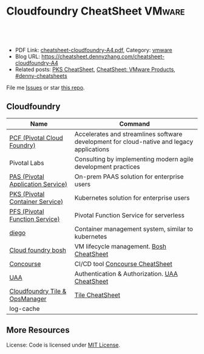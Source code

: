 * Cloudfoundry CheatSheet                                                    :VMware:
:PROPERTIES:
:type:     pivotal, pks, vmware
:export_file_name: cheatsheet-cloudfoundry-A4.pdf
:END:

#+BEGIN_HTML
<a href="https://github.com/dennyzhang/cheatsheet.dennyzhang.com/tree/master/cheatsheet-cloudfoundry-A4"><img align="right" width="200" height="183" src="https://www.dennyzhang.com/wp-content/uploads/denny/watermark/github.png" /></a>
<div id="the whole thing" style="overflow: hidden;">
<div style="float: left; padding: 5px"> <a href="https://www.linkedin.com/in/dennyzhang001"><img src="https://www.dennyzhang.com/wp-content/uploads/sns/linkedin.png" alt="linkedin" /></a></div>
<div style="float: left; padding: 5px"><a href="https://github.com/dennyzhang"><img src="https://www.dennyzhang.com/wp-content/uploads/sns/github.png" alt="github" /></a></div>
<div style="float: left; padding: 5px"><a href="https://www.dennyzhang.com/slack" target="_blank" rel="nofollow"><img src="https://www.dennyzhang.com/wp-content/uploads/sns/slack.png" alt="slack"/></a></div>
</div>

<br/><br/>
<a href="http://makeapullrequest.com" target="_blank" rel="nofollow"><img src="https://img.shields.io/badge/PRs-welcome-brightgreen.svg" alt="PRs Welcome"/></a>
#+END_HTML

- PDF Link: [[https://github.com/dennyzhang/cheatsheet.dennyzhang.com/blob/master/cheatsheet-cloudfoundry-A4/cheatsheet-cloudfoundry-A4.pdf][cheatsheet-cloudfoundry-A4.pdf]], Category: [[https://cheatsheet.dennyzhang.com/category/vmware/][vmware]]
- Blog URL: https://cheatsheet.dennyzhang.com/cheatsheet-cloudfoundry-A4
- Related posts: [[https://cheatsheet.dennyzhang.com/cheatsheet-pks-A4][PKS CheatSheet]], [[https://cheatsheet.dennyzhang.com/cheatsheet-vmware-A4][CheatSheet: VMware Products]], [[https://github.com/topics/denny-cheatsheets][#denny-cheatsheets]]

File me [[https://github.com/DennyZhang/cheatsheet-cloudfoundry-A4/issues][Issues]] or star [[https://github.com/DennyZhang/cheatsheet-cloudfoundry-A4][this repo]].

** Cloudfoundry
| Name                              | Command                                                                                   |
|-----------------------------------+-------------------------------------------------------------------------------------------|
| [[https://pivotal.io/platform][PCF (Pivotal Cloud Foundry)]]       | Accelerates and streamlines software development for cloud-native and legacy applications |
| Pivotal Labs                      | Consulting by implementing modern agile development practices                             |
| [[https://pivotal.io/platform/pivotal-application-service][PAS (Pivotal Application Service)]] | On-prem PAAS solution for enterprise users                                                |
| [[https://pivotal.io/platform/pivotal-container-service][PKS (Pivotal Container Service)]]   | Kubernetes solution for enterprise users                                                  |
| [[https://pivotal.io/platform/pivotal-function-service][PFS (Pivotal Function Service)]]    | Pivotal Function Service for serverless                                                   |
| [[https://docs.cloudfoundry.org/concepts/diego/diego-architecture.html][diego]]                             | Container management system, similar to kubernetes                                        |
| [[https://bosh.io/docs/][Cloud foundry bosh]]                | VM lifecycle management. [[https://cheatsheet.dennyzhang.com/cheatsheet-bosh-A4][Bosh CheatSheet]]                                                  |
| [[https://github.com/starkandwayne/concourse-tutorial][Concourse]]                         | CI/CD tool [[https://cheatsheet.dennyzhang.com/cheatsheet-concourse-A4][Concourse CheatSheet]]                                                           |
| [[https://docs.cloudfoundry.org/credhub/][UAA]]                               | Authentication & Authorization. [[https://cheatsheet.dennyzhang.com/cheatsheet-uaa-A4][UAA CheatSheet]]                                            |
| [[https://docs.pivotal.io/tiledev/1-12/tile-basics.html][Cloudfoundry Tile & OpsManager]]    | [[https://cheatsheet.dennyzhang.com/cheatsheet-tile-A4][Tile CheatSheet]]                                                                           |
| log-cache                         |                                                                                           |
** More Resources

License: Code is licensed under [[https://www.dennyzhang.com/wp-content/mit_license.txt][MIT License]].
#+BEGIN_HTML
<a href="https://www.dennyzhang.com"><img align="right" width="201" height="268" src="https://raw.githubusercontent.com/USDevOps/mywechat-slack-group/master/images/denny_201706.png"></a>
<a href="https://www.dennyzhang.com"><img align="right" src="https://raw.githubusercontent.com/USDevOps/mywechat-slack-group/master/images/dns_small.png"></a>

<a href="https://www.linkedin.com/in/dennyzhang001"><img align="bottom" src="https://www.dennyzhang.com/wp-content/uploads/sns/linkedin.png" alt="linkedin" /></a>
<a href="https://github.com/dennyzhang"><img align="bottom"src="https://www.dennyzhang.com/wp-content/uploads/sns/github.png" alt="github" /></a>
<a href="https://www.dennyzhang.com/slack" target="_blank" rel="nofollow"><img align="bottom" src="https://www.dennyzhang.com/wp-content/uploads/sns/slack.png" alt="slack"/></a>
#+END_HTML
* org-mode configuration                                           :noexport:
#+STARTUP: overview customtime noalign logdone showall
#+DESCRIPTION:
#+KEYWORDS:
#+LATEX_HEADER: \usepackage[margin=0.6in]{geometry}
#+LaTeX_CLASS_OPTIONS: [8pt]
#+LATEX_HEADER: \usepackage[english]{babel}
#+LATEX_HEADER: \usepackage{lastpage}
#+LATEX_HEADER: \usepackage{fancyhdr}
#+LATEX_HEADER: \pagestyle{fancy}
#+LATEX_HEADER: \fancyhf{}
#+LATEX_HEADER: \rhead{Updated: \today}
#+LATEX_HEADER: \rfoot{\thepage\ of \pageref{LastPage}}
#+LATEX_HEADER: \lfoot{\href{https://github.com/dennyzhang/cheatsheet.dennyzhang.com/tree/master/cheatsheet-cloudfoundry-A4}{GitHub: https://github.com/dennyzhang/cheatsheet.dennyzhang.com/tree/master/cheatsheet-cloudfoundry-A4}}
#+LATEX_HEADER: \lhead{\href{https://cheatsheet.dennyzhang.com/cheatsheet-slack-A4}{Blog URL: https://cheatsheet.dennyzhang.com/cheatsheet-cloudfoundry-A4}}
#+AUTHOR: Denny Zhang
#+EMAIL:  denny@dennyzhang.com
#+TAGS: noexport(n)
#+PRIORITIES: A D C
#+OPTIONS:   H:3 num:t toc:nil \n:nil @:t ::t |:t ^:t -:t f:t *:t <:t
#+OPTIONS:   TeX:t LaTeX:nil skip:nil d:nil todo:t pri:nil tags:not-in-toc
#+EXPORT_EXCLUDE_TAGS: exclude noexport
#+SEQ_TODO: TODO HALF ASSIGN | DONE BYPASS DELEGATE CANCELED DEFERRED
#+LINK_UP:
#+LINK_HOME:
* TODO Pivotal                                                     :noexport:
We had 368 subscription customers as of November 2, 2018. The number is 314 for Nov 2017.

#+BEGIN_EXAMPLE
Revenue
Subscription
Subscription revenue is primarily derived from sales of PCF subscriptions. Our customers subscribe to use our software platform for a variety of workloads, such as applications, containers or other microservices. Subscriptions are offered typically for one- to three-year terms, and we recognize revenue from our subscriptions ratably over the subscriptions’ term. We generally bill our customers annually in advance, although for our multi-year contracts, some customers pay the full contract amount in advance.
To a lesser extent, we generate revenue from certain historical software products sold on a perpetual license basis. Perpetual license revenue represented less than 1% of our total revenue for the three and nine months ended November 2, 2018 and less than 2% of our total revenue for the three and nine months ended November 3, 2017. We expect the percentage of perpetual license revenue to continue to decline as a percentage of total revenue. We generally recognize revenue from our perpetual licenses upon delivery, assuming all the other revenue recognition criteria are satisfied.

Services
Services revenue is primarily derived from Labs, as well as implementation and other professional services. To a decreasing extent over time, services revenue also includes revenue from maintenance and support associated with the perpetual licenses described above. Our services revenue may continue to fluctuate; any services revenue growth is expected to be modest both in absolute dollars and relative to subscription revenue.
#+END_EXAMPLE
* TODO learn cloudfoundry PCF                                      :noexport:
PCF is sold on a subscription basis.

- fortune 500
- 20 VMs

* TODO cloudfoundry: https://www.youtube.com/watch?v=7APZD0me1nU   :noexport:

